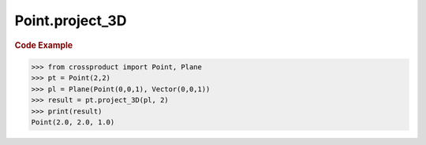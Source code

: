 Point.project_3D
================

.. automethod:: crossproduct.crossproduct.Point.project_3D

.. rubric:: Code Example

.. code-block:: python

   >>> from crossproduct import Point, Plane
   >>> pt = Point(2,2)
   >>> pl = Plane(Point(0,0,1), Vector(0,0,1))
   >>> result = pt.project_3D(pl, 2)
   >>> print(result)
   Point(2.0, 2.0, 1.0)
